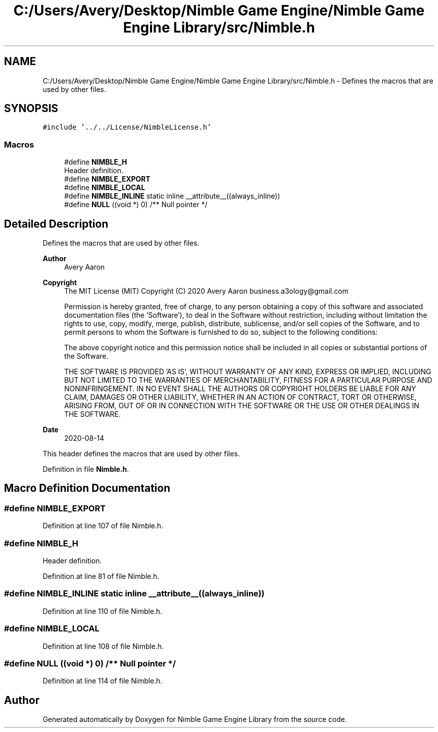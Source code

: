 .TH "C:/Users/Avery/Desktop/Nimble Game Engine/Nimble Game Engine Library/src/Nimble.h" 3 "Fri Aug 14 2020" "Version 0.1.0" "Nimble Game Engine Library" \" -*- nroff -*-
.ad l
.nh
.SH NAME
C:/Users/Avery/Desktop/Nimble Game Engine/Nimble Game Engine Library/src/Nimble.h \- Defines the macros that are used by other files\&.  

.SH SYNOPSIS
.br
.PP
\fC#include '\&.\&./\&.\&./License/NimbleLicense\&.h'\fP
.br

.SS "Macros"

.in +1c
.ti -1c
.RI "#define \fBNIMBLE_H\fP"
.br
.RI "Header definition\&. "
.ti -1c
.RI "#define \fBNIMBLE_EXPORT\fP"
.br
.ti -1c
.RI "#define \fBNIMBLE_LOCAL\fP"
.br
.ti -1c
.RI "#define \fBNIMBLE_INLINE\fP   static inline __attribute__((always_inline))"
.br
.ti -1c
.RI "#define \fBNULL\fP   ((void *) 0) /** Null pointer */"
.br
.in -1c
.SH "Detailed Description"
.PP 
Defines the macros that are used by other files\&. 


.PP
\fBAuthor\fP
.RS 4
Avery Aaron 
.RE
.PP
\fBCopyright\fP
.RS 4
The MIT License (MIT) Copyright (C) 2020 Avery Aaron business.a3ology@gmail.com
.PP
Permission is hereby granted, free of charge, to any person obtaining a copy of this software and associated documentation files (the 'Software'), to deal in the Software without restriction, including without limitation the rights to use, copy, modify, merge, publish, distribute, sublicense, and/or sell copies of the Software, and to permit persons to whom the Software is furnished to do so, subject to the following conditions:
.PP
The above copyright notice and this permission notice shall be included in all copies or substantial portions of the Software\&.
.PP
THE SOFTWARE IS PROVIDED 'AS IS', WITHOUT WARRANTY OF ANY KIND, EXPRESS OR IMPLIED, INCLUDING BUT NOT LIMITED TO THE WARRANTIES OF MERCHANTABILITY, FITNESS FOR A PARTICULAR PURPOSE AND NONINFRINGEMENT\&. IN NO EVENT SHALL THE AUTHORS OR COPYRIGHT HOLDERS BE LIABLE FOR ANY CLAIM, DAMAGES OR OTHER LIABILITY, WHETHER IN AN ACTION OF CONTRACT, TORT OR OTHERWISE, ARISING FROM, OUT OF OR IN CONNECTION WITH THE SOFTWARE OR THE USE OR OTHER DEALINGS IN THE SOFTWARE\&. 
.RE
.PP
.PP
\fBDate\fP
.RS 4
2020-08-14
.RE
.PP
This header defines the macros that are used by other files\&. 
.PP
Definition in file \fBNimble\&.h\fP\&.
.SH "Macro Definition Documentation"
.PP 
.SS "#define NIMBLE_EXPORT"

.PP
Definition at line 107 of file Nimble\&.h\&.
.SS "#define NIMBLE_H"

.PP
Header definition\&. 
.PP
Definition at line 81 of file Nimble\&.h\&.
.SS "#define NIMBLE_INLINE   static inline __attribute__((always_inline))"

.PP
Definition at line 110 of file Nimble\&.h\&.
.SS "#define NIMBLE_LOCAL"

.PP
Definition at line 108 of file Nimble\&.h\&.
.SS "#define NULL   ((void *) 0) /** Null pointer */"

.PP
Definition at line 114 of file Nimble\&.h\&.
.SH "Author"
.PP 
Generated automatically by Doxygen for Nimble Game Engine Library from the source code\&.

